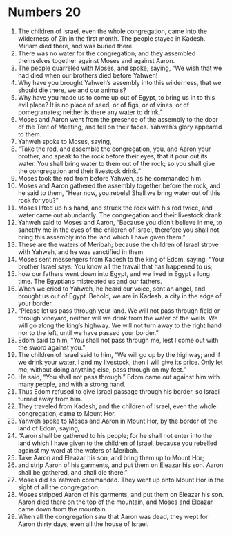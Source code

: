 ﻿
* Numbers 20
1. The children of Israel, even the whole congregation, came into the wilderness of Zin in the first month. The people stayed in Kadesh. Miriam died there, and was buried there. 
2. There was no water for the congregation; and they assembled themselves together against Moses and against Aaron. 
3. The people quarreled with Moses, and spoke, saying, “We wish that we had died when our brothers died before Yahweh! 
4. Why have you brought Yahweh’s assembly into this wilderness, that we should die there, we and our animals? 
5. Why have you made us to come up out of Egypt, to bring us in to this evil place? It is no place of seed, or of figs, or of vines, or of pomegranates; neither is there any water to drink.” 
6. Moses and Aaron went from the presence of the assembly to the door of the Tent of Meeting, and fell on their faces. Yahweh’s glory appeared to them. 
7. Yahweh spoke to Moses, saying, 
8. “Take the rod, and assemble the congregation, you, and Aaron your brother, and speak to the rock before their eyes, that it pour out its water. You shall bring water to them out of the rock; so you shall give the congregation and their livestock drink.” 
9. Moses took the rod from before Yahweh, as he commanded him. 
10. Moses and Aaron gathered the assembly together before the rock, and he said to them, “Hear now, you rebels! Shall we bring water out of this rock for you?” 
11. Moses lifted up his hand, and struck the rock with his rod twice, and water came out abundantly. The congregation and their livestock drank. 
12. Yahweh said to Moses and Aaron, “Because you didn’t believe in me, to sanctify me in the eyes of the children of Israel, therefore you shall not bring this assembly into the land which I have given them.” 
13. These are the waters of Meribah; because the children of Israel strove with Yahweh, and he was sanctified in them. 
14. Moses sent messengers from Kadesh to the king of Edom, saying: “Your brother Israel says: You know all the travail that has happened to us; 
15. how our fathers went down into Egypt, and we lived in Egypt a long time. The Egyptians mistreated us and our fathers. 
16. When we cried to Yahweh, he heard our voice, sent an angel, and brought us out of Egypt. Behold, we are in Kadesh, a city in the edge of your border. 
17. “Please let us pass through your land. We will not pass through field or through vineyard, neither will we drink from the water of the wells. We will go along the king’s highway. We will not turn away to the right hand nor to the left, until we have passed your border.” 
18. Edom said to him, “You shall not pass through me, lest I come out with the sword against you.” 
19. The children of Israel said to him, “We will go up by the highway; and if we drink your water, I and my livestock, then I will give its price. Only let me, without doing anything else, pass through on my feet.” 
20. He said, “You shall not pass through.” Edom came out against him with many people, and with a strong hand. 
21. Thus Edom refused to give Israel passage through his border, so Israel turned away from him. 
22. They traveled from Kadesh, and the children of Israel, even the whole congregation, came to Mount Hor. 
23. Yahweh spoke to Moses and Aaron in Mount Hor, by the border of the land of Edom, saying, 
24. “Aaron shall be gathered to his people; for he shall not enter into the land which I have given to the children of Israel, because you rebelled against my word at the waters of Meribah. 
25. Take Aaron and Eleazar his son, and bring them up to Mount Hor; 
26. and strip Aaron of his garments, and put them on Eleazar his son. Aaron shall be gathered, and shall die there.” 
27. Moses did as Yahweh commanded. They went up onto Mount Hor in the sight of all the congregation. 
28. Moses stripped Aaron of his garments, and put them on Eleazar his son. Aaron died there on the top of the mountain, and Moses and Eleazar came down from the mountain. 
29. When all the congregation saw that Aaron was dead, they wept for Aaron thirty days, even all the house of Israel. 
